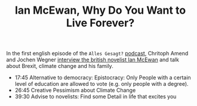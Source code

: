 #+TITLE: Ian McEwan, Why Do You Want to Live Forever?

In the first english episode of the =Alles Gesagt?= [[file:podcasts.org][podcast]], Chritoph Amend and Jochen Wegner [[https://www.zeit.de/serie/alles-gesagt][interview the british novelist Ian McEwan]] and talk about Brexit, climate change and his family.

- 17:45 Alternative to democracy: Epistocracy: Only People with a certain level of education are allowed to vote (e.g. only people with a degree).
- 26:45 Creative Pessimism about Climate Change
- 39:30 Advise to novelists: Find some Detail in life that excites you
